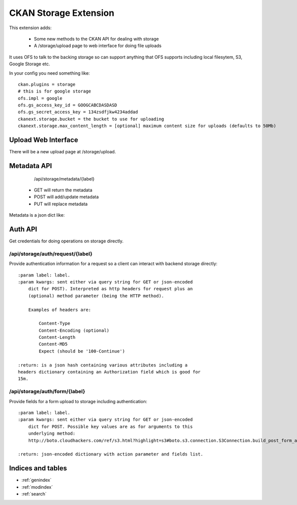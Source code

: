 ======================
CKAN Storage Extension
======================

This extension adds:

  * Some new methods to the CKAN API for dealing with storage
  * A /storage/upload page to web interface for doing file uploads
  
It uses OFS to talk to the backing storage so can support anything that OFS
supports including local filesytem, S3, Google Storage etc.

In your config you need something like::

   ckan.plugins = storage
   # this is for google storage
   ofs.impl = google
   ofs.gs_access_key_id = GOOGCABCDASDASD
   ofs.gs_secret_access_key = 134zsdfjkw4234addad
   ckanext.storage.bucket = the bucket to use for uploading
   ckanext.storage.max_content_length = [optional] maximum content size for uploads (defaults to 50Mb)


Upload Web Interface
====================

There will be a new upload page at /storage/upload. 

Metadata API
============

     /api/storage/metadata/{label}

  * GET will return the metadata
  * POST will add/update metadata
  * PUT will replace metadata

Metadata is a json dict like:

Auth API
========

Get credentials for doing operations on storage directly.


/api/storage/auth/request/{label}
---------------------------------

Provide authentication information for a request so a client can
interact with backend storage directly::

    :param label: label.
    :param kwargs: sent either via query string for GET or json-encoded
        dict for POST). Interpreted as http headers for request plus an
        (optional) method parameter (being the HTTP method).

        Examples of headers are:

            Content-Type
            Content-Encoding (optional)
            Content-Length
            Content-MD5
            Expect (should be '100-Continue')

    :return: is a json hash containing various attributes including a
    headers dictionary containing an Authorization field which is good for
    15m.

/api/storage/auth/form/{label}
------------------------------

Provide fields for a form upload to storage including authentication::

    :param label: label.
    :param kwargs: sent either via query string for GET or json-encoded
        dict for POST. Possible key values are as for arguments to this
        underlying method:
        http://boto.cloudhackers.com/ref/s3.html?highlight=s3#boto.s3.connection.S3Connection.build_post_form_args

    :return: json-encoded dictionary with action parameter and fields list.


Indices and tables
==================

* :ref:`genindex`
* :ref:`modindex`
* :ref:`search`

